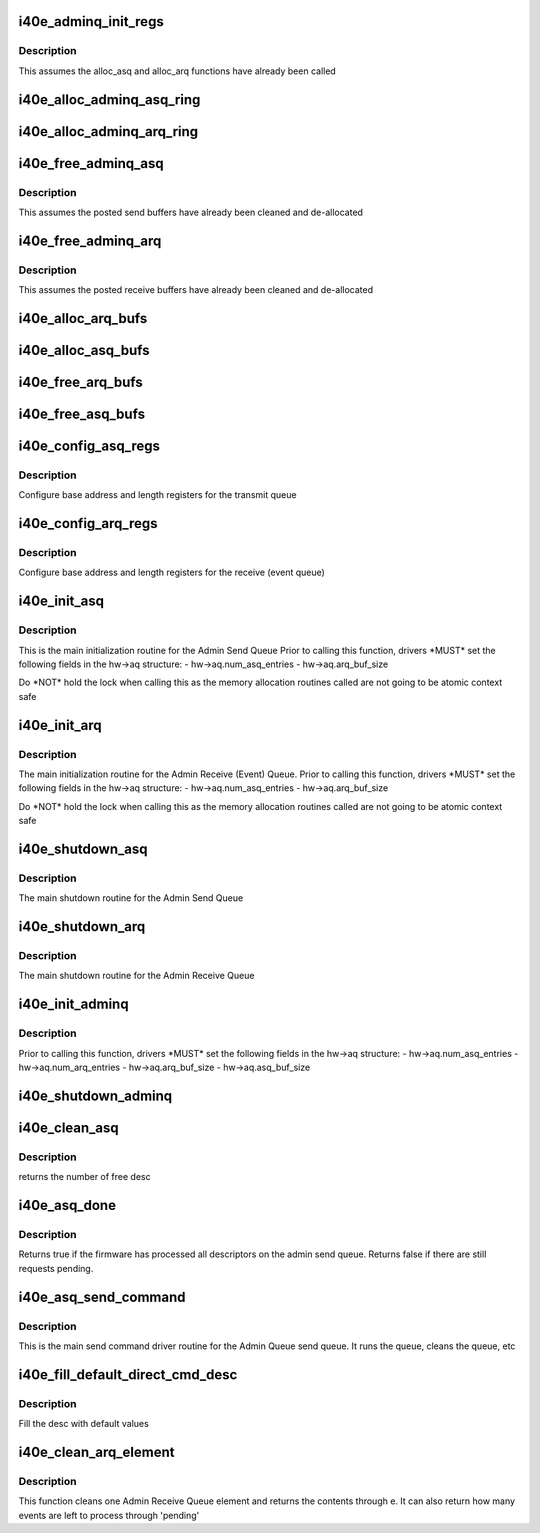 .. -*- coding: utf-8; mode: rst -*-
.. src-file: drivers/net/ethernet/intel/i40e/i40e_adminq.c

.. _`i40e_adminq_init_regs`:

i40e_adminq_init_regs
=====================

.. c:function:: void i40e_adminq_init_regs(struct i40e_hw *hw)

    Initialize AdminQ registers

    :param struct i40e_hw \*hw:
        pointer to the hardware structure

.. _`i40e_adminq_init_regs.description`:

Description
-----------

This assumes the alloc_asq and alloc_arq functions have already been called

.. _`i40e_alloc_adminq_asq_ring`:

i40e_alloc_adminq_asq_ring
==========================

.. c:function:: i40e_status i40e_alloc_adminq_asq_ring(struct i40e_hw *hw)

    Allocate Admin Queue send rings

    :param struct i40e_hw \*hw:
        pointer to the hardware structure

.. _`i40e_alloc_adminq_arq_ring`:

i40e_alloc_adminq_arq_ring
==========================

.. c:function:: i40e_status i40e_alloc_adminq_arq_ring(struct i40e_hw *hw)

    Allocate Admin Queue receive rings

    :param struct i40e_hw \*hw:
        pointer to the hardware structure

.. _`i40e_free_adminq_asq`:

i40e_free_adminq_asq
====================

.. c:function:: void i40e_free_adminq_asq(struct i40e_hw *hw)

    Free Admin Queue send rings

    :param struct i40e_hw \*hw:
        pointer to the hardware structure

.. _`i40e_free_adminq_asq.description`:

Description
-----------

This assumes the posted send buffers have already been cleaned
and de-allocated

.. _`i40e_free_adminq_arq`:

i40e_free_adminq_arq
====================

.. c:function:: void i40e_free_adminq_arq(struct i40e_hw *hw)

    Free Admin Queue receive rings

    :param struct i40e_hw \*hw:
        pointer to the hardware structure

.. _`i40e_free_adminq_arq.description`:

Description
-----------

This assumes the posted receive buffers have already been cleaned
and de-allocated

.. _`i40e_alloc_arq_bufs`:

i40e_alloc_arq_bufs
===================

.. c:function:: i40e_status i40e_alloc_arq_bufs(struct i40e_hw *hw)

    Allocate pre-posted buffers for the receive queue

    :param struct i40e_hw \*hw:
        pointer to the hardware structure

.. _`i40e_alloc_asq_bufs`:

i40e_alloc_asq_bufs
===================

.. c:function:: i40e_status i40e_alloc_asq_bufs(struct i40e_hw *hw)

    Allocate empty buffer structs for the send queue

    :param struct i40e_hw \*hw:
        pointer to the hardware structure

.. _`i40e_free_arq_bufs`:

i40e_free_arq_bufs
==================

.. c:function:: void i40e_free_arq_bufs(struct i40e_hw *hw)

    Free receive queue buffer info elements

    :param struct i40e_hw \*hw:
        pointer to the hardware structure

.. _`i40e_free_asq_bufs`:

i40e_free_asq_bufs
==================

.. c:function:: void i40e_free_asq_bufs(struct i40e_hw *hw)

    Free send queue buffer info elements

    :param struct i40e_hw \*hw:
        pointer to the hardware structure

.. _`i40e_config_asq_regs`:

i40e_config_asq_regs
====================

.. c:function:: i40e_status i40e_config_asq_regs(struct i40e_hw *hw)

    configure ASQ registers

    :param struct i40e_hw \*hw:
        pointer to the hardware structure

.. _`i40e_config_asq_regs.description`:

Description
-----------

Configure base address and length registers for the transmit queue

.. _`i40e_config_arq_regs`:

i40e_config_arq_regs
====================

.. c:function:: i40e_status i40e_config_arq_regs(struct i40e_hw *hw)

    ARQ register configuration

    :param struct i40e_hw \*hw:
        pointer to the hardware structure

.. _`i40e_config_arq_regs.description`:

Description
-----------

Configure base address and length registers for the receive (event queue)

.. _`i40e_init_asq`:

i40e_init_asq
=============

.. c:function:: i40e_status i40e_init_asq(struct i40e_hw *hw)

    main initialization routine for ASQ

    :param struct i40e_hw \*hw:
        pointer to the hardware structure

.. _`i40e_init_asq.description`:

Description
-----------

This is the main initialization routine for the Admin Send Queue
Prior to calling this function, drivers \*MUST\* set the following fields
in the hw->aq structure:
- hw->aq.num_asq_entries
- hw->aq.arq_buf_size

Do \*NOT\* hold the lock when calling this as the memory allocation routines
called are not going to be atomic context safe

.. _`i40e_init_arq`:

i40e_init_arq
=============

.. c:function:: i40e_status i40e_init_arq(struct i40e_hw *hw)

    initialize ARQ

    :param struct i40e_hw \*hw:
        pointer to the hardware structure

.. _`i40e_init_arq.description`:

Description
-----------

The main initialization routine for the Admin Receive (Event) Queue.
Prior to calling this function, drivers \*MUST\* set the following fields
in the hw->aq structure:
- hw->aq.num_asq_entries
- hw->aq.arq_buf_size

Do \*NOT\* hold the lock when calling this as the memory allocation routines
called are not going to be atomic context safe

.. _`i40e_shutdown_asq`:

i40e_shutdown_asq
=================

.. c:function:: i40e_status i40e_shutdown_asq(struct i40e_hw *hw)

    shutdown the ASQ

    :param struct i40e_hw \*hw:
        pointer to the hardware structure

.. _`i40e_shutdown_asq.description`:

Description
-----------

The main shutdown routine for the Admin Send Queue

.. _`i40e_shutdown_arq`:

i40e_shutdown_arq
=================

.. c:function:: i40e_status i40e_shutdown_arq(struct i40e_hw *hw)

    shutdown ARQ

    :param struct i40e_hw \*hw:
        pointer to the hardware structure

.. _`i40e_shutdown_arq.description`:

Description
-----------

The main shutdown routine for the Admin Receive Queue

.. _`i40e_init_adminq`:

i40e_init_adminq
================

.. c:function:: i40e_status i40e_init_adminq(struct i40e_hw *hw)

    main initialization routine for Admin Queue

    :param struct i40e_hw \*hw:
        pointer to the hardware structure

.. _`i40e_init_adminq.description`:

Description
-----------

Prior to calling this function, drivers \*MUST\* set the following fields
in the hw->aq structure:
- hw->aq.num_asq_entries
- hw->aq.num_arq_entries
- hw->aq.arq_buf_size
- hw->aq.asq_buf_size

.. _`i40e_shutdown_adminq`:

i40e_shutdown_adminq
====================

.. c:function:: i40e_status i40e_shutdown_adminq(struct i40e_hw *hw)

    shutdown routine for the Admin Queue

    :param struct i40e_hw \*hw:
        pointer to the hardware structure

.. _`i40e_clean_asq`:

i40e_clean_asq
==============

.. c:function:: u16 i40e_clean_asq(struct i40e_hw *hw)

    cleans Admin send queue

    :param struct i40e_hw \*hw:
        pointer to the hardware structure

.. _`i40e_clean_asq.description`:

Description
-----------

returns the number of free desc

.. _`i40e_asq_done`:

i40e_asq_done
=============

.. c:function:: bool i40e_asq_done(struct i40e_hw *hw)

    check if FW has processed the Admin Send Queue

    :param struct i40e_hw \*hw:
        pointer to the hw struct

.. _`i40e_asq_done.description`:

Description
-----------

Returns true if the firmware has processed all descriptors on the
admin send queue. Returns false if there are still requests pending.

.. _`i40e_asq_send_command`:

i40e_asq_send_command
=====================

.. c:function:: i40e_status i40e_asq_send_command(struct i40e_hw *hw, struct i40e_aq_desc *desc, void *buff, u16 buff_size, struct i40e_asq_cmd_details *cmd_details)

    send command to Admin Queue

    :param struct i40e_hw \*hw:
        pointer to the hw struct

    :param struct i40e_aq_desc \*desc:
        prefilled descriptor describing the command (non DMA mem)

    :param void \*buff:
        buffer to use for indirect commands

    :param u16 buff_size:
        size of buffer for indirect commands

    :param struct i40e_asq_cmd_details \*cmd_details:
        pointer to command details structure

.. _`i40e_asq_send_command.description`:

Description
-----------

This is the main send command driver routine for the Admin Queue send
queue.  It runs the queue, cleans the queue, etc

.. _`i40e_fill_default_direct_cmd_desc`:

i40e_fill_default_direct_cmd_desc
=================================

.. c:function:: void i40e_fill_default_direct_cmd_desc(struct i40e_aq_desc *desc, u16 opcode)

    AQ descriptor helper function

    :param struct i40e_aq_desc \*desc:
        pointer to the temp descriptor (non DMA mem)

    :param u16 opcode:
        the opcode can be used to decide which flags to turn off or on

.. _`i40e_fill_default_direct_cmd_desc.description`:

Description
-----------

Fill the desc with default values

.. _`i40e_clean_arq_element`:

i40e_clean_arq_element
======================

.. c:function:: i40e_status i40e_clean_arq_element(struct i40e_hw *hw, struct i40e_arq_event_info *e, u16 *pending)

    :param struct i40e_hw \*hw:
        pointer to the hw struct

    :param struct i40e_arq_event_info \*e:
        event info from the receive descriptor, includes any buffers

    :param u16 \*pending:
        number of events that could be left to process

.. _`i40e_clean_arq_element.description`:

Description
-----------

This function cleans one Admin Receive Queue element and returns
the contents through e.  It can also return how many events are
left to process through 'pending'

.. This file was automatic generated / don't edit.

